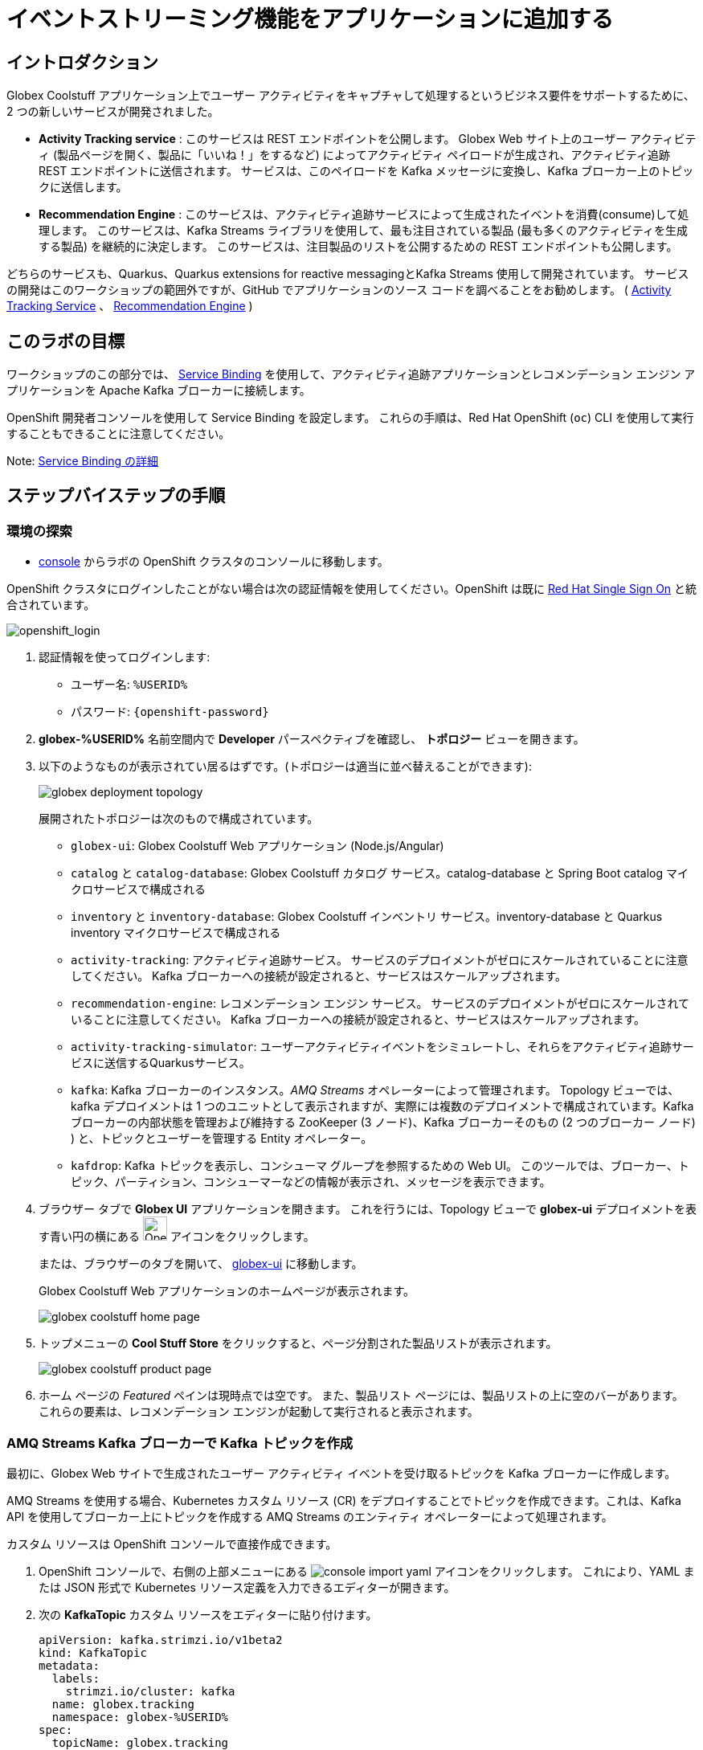 :icons: font
:imagesdir: ../assets/images

= イベントストリーミング機能をアプリケーションに追加する

== イントロダクション

Globex Coolstuff アプリケーション上でユーザー アクティビティをキャプチャして処理するというビジネス要件をサポートするために、2 つの新しいサービスが開発されました。

* *Activity Tracking service* : このサービスは REST エンドポイントを公開します。 Globex Web サイト上のユーザー アクティビティ (製品ページを開く、製品に「いいね！」をするなど) によってアクティビティ ペイロードが生成され、アクティビティ追跡 REST エンドポイントに送信されます。 サービスは、このペイロードを Kafka メッセージに変換し、Kafka ブローカー上のトピックに送信します。
* *Recommendation Engine* : このサービスは、アクティビティ追跡サービスによって生成されたイベントを消費(consume)して処理します。 このサービスは、Kafka Streams ライブラリを使用して、最も注目されている製品 (最も多くのアクティビティを生成する製品) を継続的に決定します。
このサービスは、注目製品のリストを公開するための REST エンドポイントも公開します。

どちらのサービスも、Quarkus、Quarkus extensions for reactive messagingとKafka Streams 使用して開発されています。 サービスの開発はこのワークショップの範囲外ですが、GitHub でアプリケーションのソース コードを調べることをお勧めします。  ( link:https://github.com/cloud-services-summit-connect-2022/activity-tracking-service[Activity Tracking Service,role=external,window=_blank] 、 link:https://github.com/cloud-services-summit-connect-2022/recommendation-engine[Recommendation Engine,role=external,window=_blank] )

[#event-goals]
== このラボの目標

ワークショップのこの部分では、 link:https://docs.openshift.com/container-platform/latest/applications/connecting_applications_to_services/understanding-service-binding-operator.html[Service Binding,role=external,window=_blank] を使用して、アクティビティ追跡アプリケーションとレコメンデーション エンジン アプリケーションを Apache Kafka ブローカーに接続します。

OpenShift 開発者コンソールを使用して Service Binding を設定します。 これらの手順は、Red Hat OpenShift (`oc`) CLI を使用して実行することもできることに注意してください。

Note:  <<appendix.adoc#service-binding, Service Binding の詳細>>

== ステップバイステップの手順

=== 環境の探索

* link:https://console-openshift-console.%SUBDOMAIN%/topology/ns/globex-%USERID%?view=graph[console^,role=external,window=openshiftconsole] からラボの OpenShift クラスタのコンソールに移動します。

OpenShift クラスタにログインしたことがない場合は次の認証情報を使用してください。OpenShift は既に https://access.redhat.com/products/red-hat-single-sign-on/[Red Hat Single Sign On^] と統合されています。

image::sso_login.png[openshift_login]


.  認証情報を使ってログインします:

** ユーザー名: `%USERID%`
** パスワード: `{openshift-password}`


. *globex-%USERID%* 名前空間内で *Developer* パースペクティブを確認し、 *トポロジー* ビューを開きます。
. 以下のようなものが表示されてい居るはずです。(トポロジーは適当に並べ替えることができます):
+
image::globex-deployment-topology.png[]
+
展開されたトポロジーは次のもので構成されています。
+
** `globex-ui`: Globex Coolstuff Web アプリケーション (Node.js/Angular)
** `catalog` と `catalog-database`: Globex Coolstuff カタログ サービス。catalog-database と Spring Boot catalog マイクロサービスで構成される
** `inventory` と `inventory-database`: Globex Coolstuff インベントリ サービス。inventory-database と Quarkus inventory マイクロサービスで構成される
** `activity-tracking`: アクティビティ追跡サービス。 サービスのデプロイメントがゼロにスケールされていることに注意してください。 Kafka ブローカーへの接続が設定されると、サービスはスケールアップされます。
**  `recommendation-engine`: レコメンデーション エンジン サービス。 サービスのデプロイメントがゼロにスケールされていることに注意してください。 Kafka ブローカーへの接続が設定されると、サービスはスケールアップされます。
** `activity-tracking-simulator`: ユーザーアクティビティイベントをシミュレートし、それらをアクティビティ追跡サービスに送信するQuarkusサービス。
** `kafka`: Kafka ブローカーのインスタンス。_AMQ Streams_ オペレーターによって管理されます。 Topology ビューでは、kafka デプロイメントは 1 つのユニットとして表示されますが、実際には複数のデプロイメントで構成されています。Kafka ブローカーの内部状態を管理および維持する ZooKeeper (3 ノード)、Kafka ブローカーそのもの (2 つのブローカー ノード) ) と、トピックとユーザーを管理する Entity オペレーター。
** `kafdrop`: Kafka トピックを表示し、コンシューマ グループを参照するための Web UI。 このツールでは、ブローカー、トピック、パーティション、コンシューマーなどの情報が表示され、メッセージを表示できます。

. ブラウザー タブで *Globex UI* アプリケーションを開きます。 これを行うには、Topology ビューで *globex-ui* デプロイメントを表す青い円の横にある image:console-open-url.png[Open URL, 30, 30] アイコンをクリックします。
+
または、ブラウザーのタブを開いて、 link:https://globex-ui-globex-%USERID%.%SUBDOMAIN%/[globex-ui^, role=external,window=_blank] に移動します。
+
Globex Coolstuff Web アプリケーションのホームページが表示されます。
+
image::globex-coolstuff-home-page.png[]
. トップメニューの *Cool Stuff Store*  をクリックすると、ページ分割された製品リストが表示されます。
+
image::globex-coolstuff-product-page.png[]
. ホーム ページの _Featured_ ペインは現時点では空です。 また、製品リスト ページには、製品リストの上に空のバーがあります。 これらの要素は、レコメンデーション エンジンが起動して実行されると表示されます。

=== AMQ Streams Kafka ブローカーで Kafka トピックを作成

最初に、Globex Web サイトで生成されたユーザー アクティビティ イベントを受け取るトピックを Kafka ブローカーに作成します。

AMQ Streams を使用する場合、Kubernetes カスタム リソース (CR) をデプロイすることでトピックを作成できます。これは、Kafka API を使用してブローカー上にトピックを作成する AMQ Streams のエンティティ オペレーターによって処理されます。

カスタム リソースは OpenShift コンソールで直接作成できます。

. OpenShift コンソールで、右側の上部メニューにある image:console-import-yaml.png[] アイコンをクリックします。 これにより、YAML または JSON 形式で Kubernetes リソース定義を入力できるエディターが開きます。

. 次の *KafkaTopic* カスタム リソースをエディターに貼り付けます。
+
[.console-input]
[source,yaml]
----
apiVersion: kafka.strimzi.io/v1beta2
kind: KafkaTopic
metadata:
  labels:
    strimzi.io/cluster: kafka
  name: globex.tracking
  namespace: globex-%USERID%
spec:
  topicName: globex.tracking
  partitions: 1
  replicas: 2
  config: {}
----
+
*Create* をクリックしてトピックを作成します。
+
これにより、1 つのパーティションと 2 つのレプリカ、およびデフォルト構成を持つ *globex.tracking* という名前のトピックが作成されます (*config* 要素を使用すると、メッセージの保持時間やサイズなどの追加のプロパティを定義できます)。

. Kafdrop UI を使用して、トピックが正しく作成されたことを確認できます。 *globex-%USERID%* namespace の Topology ビューで、 *kafdrop* デプロイメントを表す青い円の横にある image:console-open-url.png[Open URL, 30, 30] アイコンをクリックします。
+
または、ブラウザーのタブを開いて、 link:https://kafdrop-globex-%USERID%.%SUBDOMAIN%/[kafdrop^, role=external,window=_blank] に移動します。

. これにより、Kafdrop ホームページにリダイレクトされます。 下にスクロールしてトピックのリストを表示します。 作成したばかりの *globex.tracking* トピックが表示されているはずです。
+
image::kafdrop-landing-page.png[]
+
トピック名をクリックするとトピックの詳細が表示されます。 トピックには一つのパーティションがあり、現時点では空であることに注意してください。
+
image::kafdrop-topic.png[]


=== アプリケーションを Apache Kafka にバインドする

アプリケーションが Kafka ブローカーに接続できるようにするには、Kafka ブートストラップ サーバー URL、セキュリティ プロトコル、ユーザー資格情報などの接続の詳細を使用してアプリケーションを構成する必要があります。ここで  link:https://docs.openshift.com/container-platform/4.10/applications/connecting_applications_to_services/understanding-service-binding-operator.html[Service Binding,role=external,window=_blank] の出番です。Service Bindingを使用すると、接続の詳細（例えばシークレット）をポッド に直接挿入できます。

Service Binding を使用してアプリケーションをサービスにバインドするには、Service Binding オペレーターを OpenShift クラスターにインストールする必要があります。 オペレーターは OpenShift クラスターにインストールされています。

. Kafka ブローカーのプロビジョニングの一環として、シークレット *kafka-client-secret* が *globex-%USERID%* namespaceに作成されます。 シークレットの内容を表示するには、Developer  パースペクティブの左側のメニューで *Secrets* をクリックします。 *globex-%USERID%* namespace を指していることを確認してください。

. シークレットのリストで *kafka-client-secret* シークレットを見つけ、シークレットの名前をクリックしてシークレットの詳細を開きます。 *Reveal values* をクリックすると、シークレットに保存されている実際の値が表示されます。
+
image::openshift-console-secret.png[]

.  *Activity Tracking service* および *Recommendation Engine* アプリケーションを Kafka ブローカーにバインドするには、 *ServiceBinding* カスタム リソースを作成します。
+
OpenShift コンソールで、右側の上部メニューにある image:console-import-yaml.png[] アイコンをクリックします。 これにより、YAML または JSON 形式で Kubernetes リソース定義を入力できるエディターが開きます。
+
次の *ServiceBinding* カスタム リソースをエディターに貼り付けます。
+
[.console-input]
[source,yaml]
----
apiVersion: binding.operators.coreos.com/v1alpha1
kind: ServiceBinding
metadata:
  name: kafka-servicebinding
  namespace: globex-%USERID%
spec:
  application:
    group: apps
    labelSelector:
      matchLabels:
        service-binding/type: kafka
    resource: deployments
    version: v1
  bindAsFiles: true
  services:
    - group: ''
      kind: Secret
      name: kafka-client-secret
      version: v1
----
+
*Create* をクリックして、Service Binding リソースを作成します。
+
Service Binding オペレーターはカスタム リソースの作成を検出し、 *service-binding/type: kafka* のラベルが付いたデプロイメントを探し、 *kafka-client-secret* の内容をデプロイメントに挿入します。  *activity-tracking* と *recommendation-engine* の両方のデプロイメントには、そのラベルが付いています。

. Service Binding が完了すると、ServiceBinding カスタム リソースのステータスは *Connected* に移行します。
+
image::openshift-console-service-binding-connected.png[]

. Service Binding オペレーターによるシークレットの挿入を確認するには、 link:https://console-openshift-console.%SUBDOMAIN%/topology/ns/globex-%USERID%?view=graph[OpenShift Console^,role=external,window=openshiftconsole] から OpenShift コンソールの Topology ビューに移動します。 *activity-tracking* デプロイメントをクリックして詳細ペインを開き、デプロイメント名 (Details、Resources、Observe タブの上にある) をクリックします。 デプロイメントの完全な詳細が開きます。
+
image::openshift-console-topology-deployment-details.png[]
+
*Volumes* セクションまで下にスクロールします。 Service Binding は、シークレットをポッドに挿入することによって行われることに注意してください。
+
image::service-binding-secret.png[]
+
Topology ビューに戻ります。

. *activity-tracking* デプロイメントを 1 つのレプリカにスケールします。 これを行うには、Topology ビューで *activity-tracking* デプロイメントをクリックし、詳細ウィンドウで *Details*  タブを選択し、円の横にある矢印をクリックしてデプロイメントをスケールします。
+
image::openshift-console-scale-deployment.png[]

. *activity-tracking* ポッドのログを確認し、ポッドが Kafka ブローカー インスタンスに正常に接続していることを確認します。
ログを表示するには、deployment の *Resources* タブをクリックし、 *View logs*  リンクをクリックします。
+
image::openshift-console-pod-logs.png[]
+
次のようなものが表示されます。
+
----
[...]
2023-06-13 10:00:31,873 INFO [io.sma.rea.mes.kafka] (main) SRMSG18258: Kafka producer kafka-producer-tracking-event, connected to Kafka brokers 'kafka-kafka-bootstrap.globex-user1.svc.cluster.local:9092', is configured to write records to 'globex.tracking'
2023-06-13 10:00:33,968 INFO [io.quarkus] (main) activity-tracking-service 1.0.0-SNAPSHOT on JVM (powered by Quarkus 2.7.4.Final) started in 13.993s. Listening on: http://0.0.0.0:8080
2023-06-13 10:00:33,969 INFO [io.quarkus] (main) Profile prod activated.
2023-06-13 10:00:33,969 INFO [io.quarkus] (main) Installed features: [cdi, kafka-client, resteasy-reactive, smallrye-context-propagation, smallrye-health, smallrye-reactive-messaging, smallrye-reactive-messaging-kafka, vertx]
----

. Topology ビューに戻り、 *recommendation-engine* deployment を 1 ポッドにスケールアップします。

.  *recommendation-engine* が起動して実行されたら、 link:https://kafdrop-globex-%USERID%.%SUBDOMAIN%/[kafdrop^, role=external,window=_blank] から Kafdrop UI で、多数の新しいトピックが作成されたことを確認します。
+
image::kafdrop-kafka-streams-topics.png[]
+
これらは、アクティビティ イベントに基づいて上位の注目製品を計算するために、レコメンデーション エンジンの Kafka Streams トポロジによって作成されたトピックです。


=== Globex Coolstuff アプリケーションのテスト

アクティビティ追跡アプリとレコメンデーション エンジン アプリが起動して実行できるようになったので、アクティビティ イベントの生成と上位の注目製品の計算をテストできます。

ワークショップの Deployment トポロジには、製品のリストにランダムに分散された多数のアクティビティ イベントを生成するアクティビティ シミュレーター サービスが含まれています。 これらのアクティビティ イベントはアクティビティ追跡サービスに送信され、 `globex.tracking` トピック内の Kafka メッセージに変換されます。 これらのメッセージは、トップの注目製品を計算するために レコメンデーション エンジン アプリによって使用されます。

. ブラウザウィンドウで、 link:https://console-openshift-console.%SUBDOMAIN%/topology/ns/globex-%USERID%?view=graph[OpenShift Console^,role=external,window=openshiftconsole] からラボの OpenShift クラスターの Topology ビューに移動します。
. *activity-tracking-simulator* デプロイメントを表す青い円の横にある image:console-open-url.png[30,30] アイコンをクリックして、 *activity-tracking-simulator* アプリケーションへの URL を開きます。
+
または、ブラウザーのタブを開いて、 link:https://activity-tracking-simulator-globex-%USERID%.%SUBDOMAIN%/[Activity Tracking Simulator, role=external,window=activity-tracking-simulator] に移動します。
. これにより、アプリケーションの REST API を使用できる Swagger UI ページが開きます。 REST アプリケーションには `POST /simulate` という操作が 1 つだけあります。
+
image::activity-tracking-simulator-swagger-ui.png[]
. 多数のアクティビティ イベントを生成します。 *Try it out* ボタンをクリックし、 `count` を 100 ～ 1000 の任意の値に設定します。 *Execute* をクリックします。

. Kafdrop UI を使用して、Kafka ブローカーの *globex.tracking* トピックに送信されたメッセージを検査できます。 +
link:https://kafdrop-globex-%USERID%.%SUBDOMAIN%/[kafdrop^, role=external,window=_blank] から Kafdrop UI に移動します。トピック リストで *globex-tracking* トピックをクリックします。 アクティビティ追跡サービスによって生成されるアクティビティ イベント メッセージに注目してください。
+
image::kafdrop-topic-messages.png[]
+
このトピックの唯一のパーティションのリンクをクリックすると、メッセージのリストが表示されます。 メッセージの横にある image:kafdrop-expand-message.png[] アイコンをクリックすると、その内容が表示されます。
+
image::kafdrop-topic-messages-detail.png[]

. レコメンデーション エンジンによって計算された注目の製品リストは、 *globex.recommendation-product-score-aggregated-changelog* トピックに生成されます。 アクティビティ イベントが生成される限り、リストはおよそ 10 秒ごとに再計算されます。 すべての計算により、変更ログ トピックへのメッセージが生成されます。 トピックの最後のメッセージは、最新の注目リストを表します。
+
image::kafdrop-messages-aggregated-chainlog.png[]

. ブラウザ ウィンドウで、Globex Coolstuff Web アプリケーションのホームページに移動します。 ホーム ページに Featured 製品のリストが表示されるようになりました。
+
image::globex-coolstuff-home-page-featured.png[]
+
また、製品ページに注目製品のバナーが表示されるようになりました。
+
image::globex-coolstuff-product-page-featured.png[]

おめでとうございます！ ワークショップは終了しました。ここでは、AMQ Streams と Service BInding を使用して、アプリを Kafka インスタンスに接続するイベント ストリーミング機能を Globex Coolstuff アプリケーションに追加しました。
